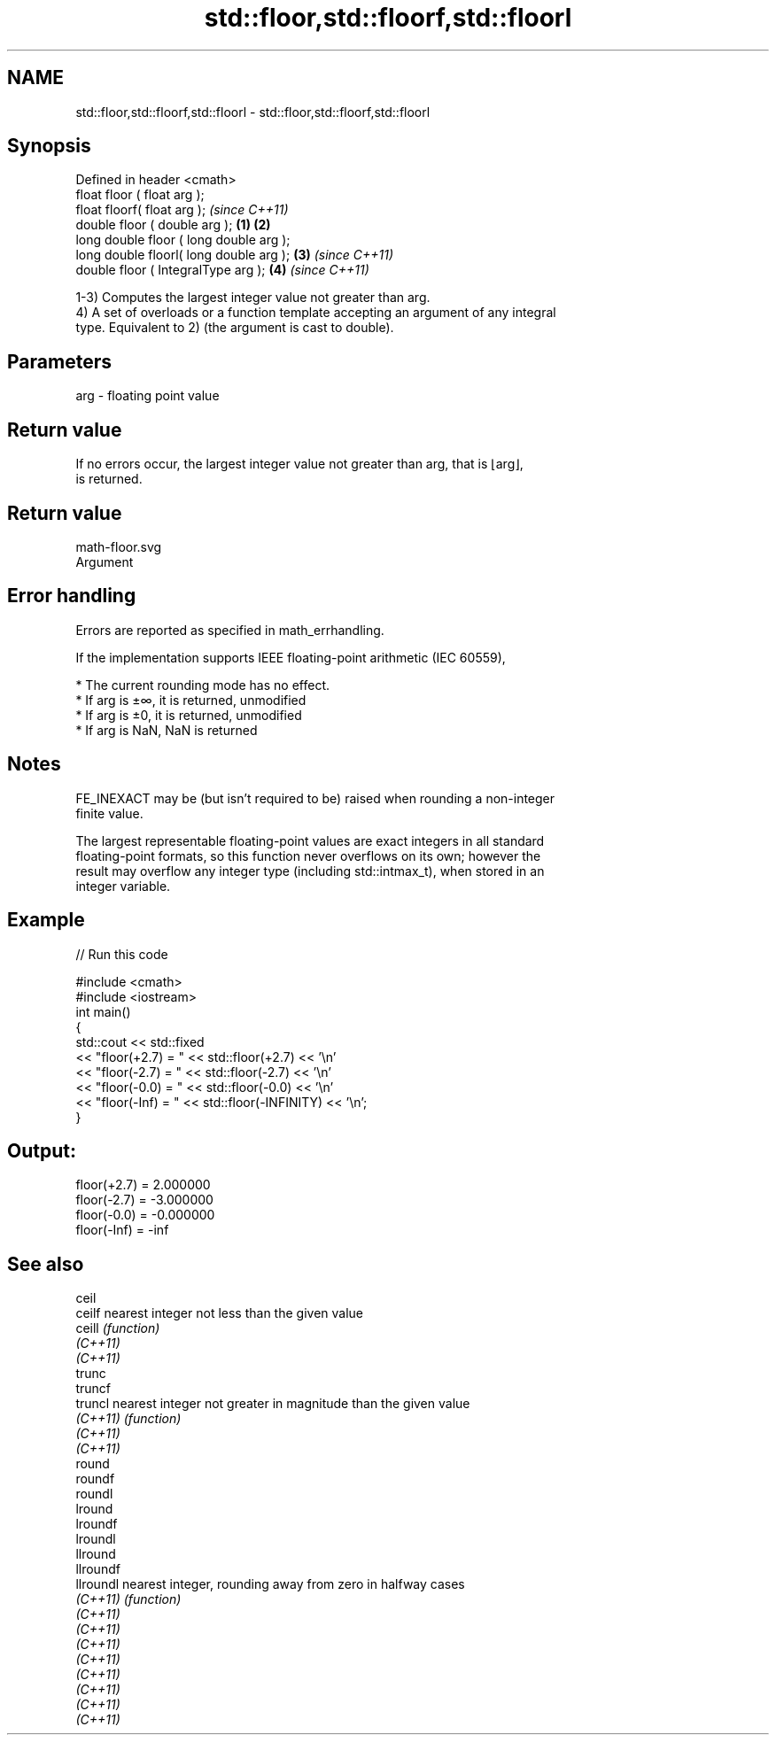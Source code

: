 .TH std::floor,std::floorf,std::floorl 3 "2019.08.27" "http://cppreference.com" "C++ Standard Libary"
.SH NAME
std::floor,std::floorf,std::floorl \- std::floor,std::floorf,std::floorl

.SH Synopsis
   Defined in header <cmath>
   float floor ( float arg );
   float floorf( float arg );                     \fI(since C++11)\fP
   double floor ( double arg );           \fB(1)\fP \fB(2)\fP
   long double floor ( long double arg );
   long double floorl( long double arg );     \fB(3)\fP               \fI(since C++11)\fP
   double floor ( IntegralType arg );             \fB(4)\fP           \fI(since C++11)\fP

   1-3) Computes the largest integer value not greater than arg.
   4) A set of overloads or a function template accepting an argument of any integral
   type. Equivalent to 2) (the argument is cast to double).

.SH Parameters

   arg - floating point value

.SH Return value

   If no errors occur, the largest integer value not greater than arg, that is ⌊arg⌋,
   is returned.

.SH Return value
   math-floor.svg
   Argument

.SH Error handling

   Errors are reported as specified in math_errhandling.

   If the implementation supports IEEE floating-point arithmetic (IEC 60559),

     * The current rounding mode has no effect.
     * If arg is ±∞, it is returned, unmodified
     * If arg is ±0, it is returned, unmodified
     * If arg is NaN, NaN is returned

.SH Notes

   FE_INEXACT may be (but isn't required to be) raised when rounding a non-integer
   finite value.

   The largest representable floating-point values are exact integers in all standard
   floating-point formats, so this function never overflows on its own; however the
   result may overflow any integer type (including std::intmax_t), when stored in an
   integer variable.

.SH Example

   
// Run this code

 #include <cmath>
 #include <iostream>
 int main()
 {
     std::cout << std::fixed
               << "floor(+2.7) = " << std::floor(+2.7) << '\\n'
               << "floor(-2.7) = " << std::floor(-2.7) << '\\n'
               << "floor(-0.0) = " << std::floor(-0.0) << '\\n'
               << "floor(-Inf) = " << std::floor(-INFINITY) << '\\n';
 }

.SH Output:

 floor(+2.7) = 2.000000
 floor(-2.7) = -3.000000
 floor(-0.0) = -0.000000
 floor(-Inf) = -inf

.SH See also

   ceil
   ceilf    nearest integer not less than the given value
   ceill    \fI(function)\fP
   \fI(C++11)\fP
   \fI(C++11)\fP
   trunc
   truncf
   truncl   nearest integer not greater in magnitude than the given value
   \fI(C++11)\fP  \fI(function)\fP
   \fI(C++11)\fP
   \fI(C++11)\fP
   round
   roundf
   roundl
   lround
   lroundf
   lroundl
   llround
   llroundf
   llroundl nearest integer, rounding away from zero in halfway cases
   \fI(C++11)\fP  \fI(function)\fP
   \fI(C++11)\fP
   \fI(C++11)\fP
   \fI(C++11)\fP
   \fI(C++11)\fP
   \fI(C++11)\fP
   \fI(C++11)\fP
   \fI(C++11)\fP
   \fI(C++11)\fP
